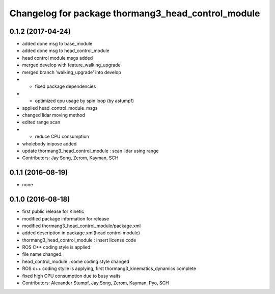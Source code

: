 ^^^^^^^^^^^^^^^^^^^^^^^^^^^^^^^^^^^^^^^^^^^^^^^^^^^
Changelog for package thormang3_head_control_module
^^^^^^^^^^^^^^^^^^^^^^^^^^^^^^^^^^^^^^^^^^^^^^^^^^^

0.1.2 (2017-04-24)
-----------
* added done msg to base_module
* added done msg to head_control_module
* head control module msgs added
* merged develop with feature_walking_upgrade
* merged branch 'walking_upgrade' into develop
* - fixed package dependencies
* - optimized cpu usage by spin loop (by astumpf)
* applied head_control_module_msgs
* changed lidar moving method
* edited range scan
* - reduce CPU consumption
* wholebody inipose added
* update thormang3_head_control_module : scan lidar using range
* Contributors: Jay Song, Zerom, Kayman, SCH

0.1.1 (2016-08-19)
-----------
* none

0.1.0 (2016-08-18)
-----------
* first public release for Kinetic
* modified package information for release
* modified thormang3_head_control_module/package.xml
* added description in package.xml(head control module)
* thormang3_head_control_module : insert license code
* ROS C++ coding style is applied.
* file name changed.
* head_control_module : some coding style changed
* ROS c++ coding stylie is applying, first thormang3_kinematics_dynamics complete
* fixed high CPU consumption due to busy waits
* Contributors: Alexander Stumpf, Jay Song, Zerom, Kayman, Pyo, SCH
